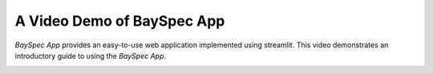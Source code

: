 A Video Demo of BaySpec App
======================

*BaySpec App* provides an easy-to-use web application implemented using streamlit. 
This video demonstrates an introductory guide to using the *BaySpec App*.


.. image:: https://static.streamlit.io/badges/streamlit_badge_black_white.svg
   :target: https://bayspec.streamlit.app
   :alt: Open in Streamlit


.. raw:: html

    <iframe src="https://www.youtube.com/embed/your_video_id" allow="autoplay; encrypted-media" allowfullscreen></iframe>
    